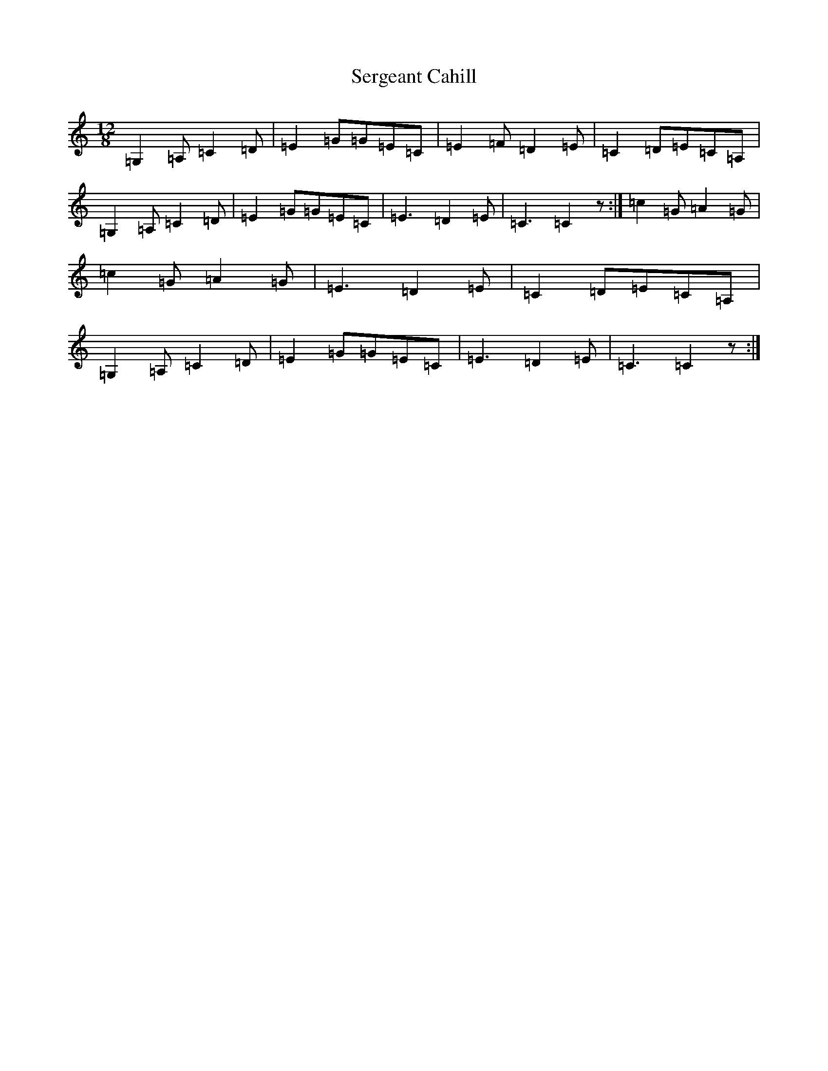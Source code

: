 X: 19152
T: Sergeant Cahill
S: https://thesession.org/tunes/1614#setting1614
Z: G Major
R: slide
M: 12/8
L: 1/8
K: C Major
=G,2=A,=C2=D|=E2=G=G=E=C|=E2=F=D2=E|=C2=D=E=C=A,|=G,2=A,=C2=D|=E2=G=G=E=C|=E3=D2=E|=C3=C2z:|=c2=G=A2=G|=c2=G=A2=G|=E3=D2=E|=C2=D=E=C=A,|=G,2=A,=C2=D|=E2=G=G=E=C|=E3=D2=E|=C3=C2z:|